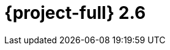 // Module included in the following assemblies:
//
// * documentation/doc-Release_notes/master.adoc

[id="rn-2.6_{context}"]
= {project-full} 2.6


